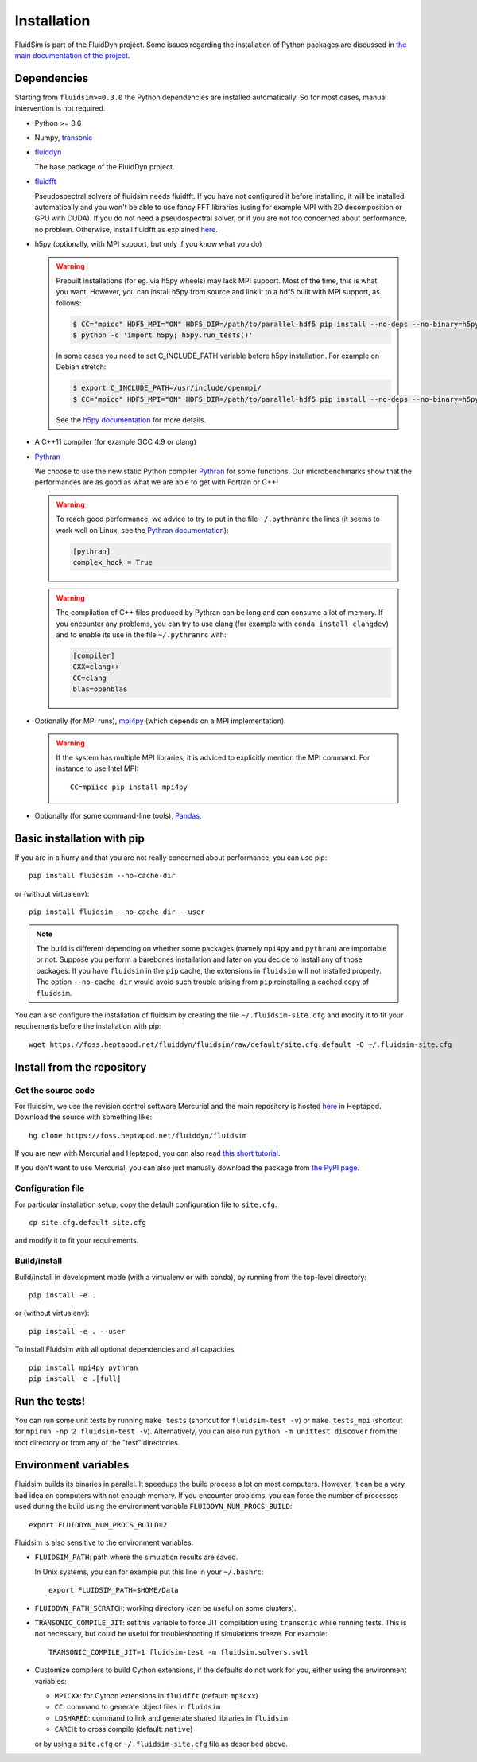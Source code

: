 Installation
============

FluidSim is part of the FluidDyn project.  Some issues regarding the
installation of Python packages are discussed in `the main
documentation of the project
<http://fluiddyn.readthedocs.org/en/latest/install.html>`_.

Dependencies
------------

Starting from ``fluidsim>=0.3.0`` the Python dependencies are installed
automatically. So for most cases, manual intervention is not required.

- Python >= 3.6

- Numpy, `transonic <https://transonic.readthedocs.io>`_

- `fluiddyn <http://fluiddyn.readthedocs.io>`_

  The base package of the FluidDyn project.

- `fluidfft <http://fluidfft.readthedocs.io>`_

  Pseudospectral solvers of fluidsim needs fluidfft. If you have not configured
  it before installing, it will be installed automatically and you won't be able
  to use fancy FFT libraries (using for example MPI with 2D decomposition or
  GPU with CUDA). If you do not need a pseudospectral solver, or if you are
  not too concerned about performance, no problem.  Otherwise, install fluidfft
  as explained `here
  <http://fluidfft.readthedocs.io/en/latest/install.html>`__.

- h5py (optionally, with MPI support, but only if you know what you do)

  .. warning::

    Prebuilt installations (for eg. via h5py wheels) may lack MPI support.
    Most of the time, this is what you want.  However, you can install h5py
    from source and link it to a hdf5 built with MPI support, as follows:

    .. code:: bash

       $ CC="mpicc" HDF5_MPI="ON" HDF5_DIR=/path/to/parallel-hdf5 pip install --no-deps --no-binary=h5py h5py
       $ python -c 'import h5py; h5py.run_tests()'

    In some cases you need to set C_INCLUDE_PATH variable before h5py
    installation. For example on Debian stretch:

    .. code:: bash

       $ export C_INCLUDE_PATH=/usr/include/openmpi/
       $ CC="mpicc" HDF5_MPI="ON" HDF5_DIR=/path/to/parallel-hdf5 pip install --no-deps --no-binary=h5py h5py

    See the `h5py documentation
    <http://docs.h5py.org/en/latest/build.html>`_ for more details.

- A C++11 compiler (for example GCC 4.9 or clang)

- `Pythran <https://github.com/serge-sans-paille/pythran>`_

  We choose to use the new static Python compiler `Pythran
  <https://github.com/serge-sans-paille/pythran>`_ for some functions. Our
  microbenchmarks show that the performances are as good as what we are able to
  get with Fortran or C++!

  .. warning::

     To reach good performance, we advice to try to put in the file
     ``~/.pythranrc`` the lines (it seems to work well on Linux, see the
     `Pythran documentation
     <https://pythran.readthedocs.io/en/latest/MANUAL.html#customizing-your-pythranrc>`_):

     .. code:: ini

        [pythran]
        complex_hook = True

  .. warning::

     The compilation of C++ files produced by Pythran can be long and can
     consume a lot of memory. If you encounter any problems, you can try to use
     clang (for example with ``conda install clangdev``) and to enable its use
     in the file ``~/.pythranrc`` with:

     .. code:: ini

        [compiler]
        CXX=clang++
        CC=clang
        blas=openblas

- Optionally (for MPI runs), `mpi4py <http://mpi4py.scipy.org>`_ (which depends
  on a MPI implementation).

  .. warning::

     If the system has multiple MPI libraries, it is adviced to explicitly
     mention the MPI command. For instance to use Intel MPI::

        CC=mpiicc pip install mpi4py


- Optionally (for some command-line tools), `Pandas
  <https://pandas.pydata.org/>`_.

Basic installation with pip
---------------------------

If you are in a hurry and that you are not really concerned about performance,
you can use pip::

  pip install fluidsim --no-cache-dir

or (without virtualenv)::

  pip install fluidsim --no-cache-dir --user


.. note::

   The build is different depending on whether some packages (namely ``mpi4py``
   and ``pythran``) are importable or not. Suppose you perform a barebones
   installation and later on you decide to install any of those packages. If
   you have ``fluidsim`` in the ``pip`` cache, the extensions in ``fluidsim``
   will not installed properly. The option ``--no-cache-dir`` would avoid such
   trouble arising from ``pip`` reinstalling a cached copy of ``fluidsim``.

You can also configure the installation of fluidsim by creating the file
``~/.fluidsim-site.cfg`` and modify it to fit your requirements before the
installation with pip::

  wget https://foss.heptapod.net/fluiddyn/fluidsim/raw/default/site.cfg.default -O ~/.fluidsim-site.cfg


Install from the repository
---------------------------

Get the source code
~~~~~~~~~~~~~~~~~~~

For fluidsim, we use the revision control software Mercurial and the main
repository is hosted `here <https://foss.heptapod.net/fluiddyn/fluidsim>`_ in
Heptapod. Download the source with something like::

  hg clone https://foss.heptapod.net/fluiddyn/fluidsim

If you are new with Mercurial and Heptapod, you can also read `this short
tutorial
<http://fluiddyn.readthedocs.org/en/latest/mercurial_heptapod.html>`_.

If you don't want to use Mercurial, you can also just manually download the
package from `the PyPI page <https://pypi.org/project/fluidsim>`_.

Configuration file
~~~~~~~~~~~~~~~~~~

For particular installation setup, copy the default configuration file to
``site.cfg``::

  cp site.cfg.default site.cfg

and modify it to fit your requirements.

Build/install
~~~~~~~~~~~~~

Build/install in development mode (with a virtualenv or with conda), by
running from the top-level directory::

  pip install -e .

or (without virtualenv)::

  pip install -e . --user

To install Fluidsim with all optional dependencies and all capacities::

  pip install mpi4py pythran
  pip install -e .[full]

Run the tests!
--------------

You can run some unit tests by running ``make tests`` (shortcut for
``fluidsim-test -v``) or ``make tests_mpi`` (shortcut for ``mpirun -np 2
fluidsim-test -v``). Alternatively, you can also run ``python -m unittest
discover`` from the root directory or from any of the "test" directories.


Environment variables
---------------------

Fluidsim builds its binaries in parallel. It speedups the build process a lot on
most computers. However, it can be a very bad idea on computers with not enough
memory. If you encounter problems, you can force the number of processes used
during the build using the environment variable ``FLUIDDYN_NUM_PROCS_BUILD``::

   export FLUIDDYN_NUM_PROCS_BUILD=2

Fluidsim is also sensitive to the environment variables:

- ``FLUIDSIM_PATH``: path where the simulation results are saved.

  In Unix systems, you can for example put this line in your ``~/.bashrc``::

    export FLUIDSIM_PATH=$HOME/Data

- ``FLUIDDYN_PATH_SCRATCH``: working directory (can be useful on some clusters).

- ``TRANSONIC_COMPILE_JIT``: set this variable to force JIT compilation using
  ``transonic`` while running tests. This is not necessary, but could be useful
  for troubleshooting if simulations freeze. For example::

     TRANSONIC_COMPILE_JIT=1 fluidsim-test -m fluidsim.solvers.sw1l

- Customize compilers to build Cython extensions, if the defaults do not work
  for you, either using the environment variables:

  - ``MPICXX``: for Cython extensions in ``fluidfft`` (default: ``mpicxx``)
  - ``CC``: command to generate object files in ``fluidsim``
  - ``LDSHARED``: command to link and generate shared libraries in ``fluidsim``
  - ``CARCH``: to cross compile (default: ``native``)

  or by using a ``site.cfg`` or ``~/.fluidsim-site.cfg`` file as described
  above.
